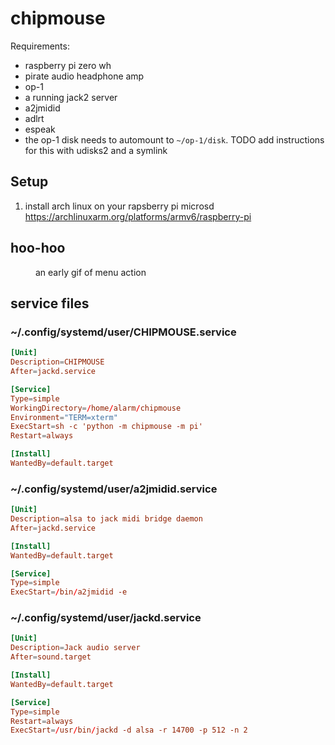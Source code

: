* chipmouse

Requirements:

- raspberry pi zero wh
- pirate audio headphone amp
- op-1
- a running jack2 server
- a2jmidid
- adlrt
- espeak
- the op-1 disk needs to automount to ~~/op-1/disk~. TODO add instructions for this with udisks2 and a symlink

** Setup
1. install arch linux on your rapsberry pi microsd https://archlinuxarm.org/platforms/armv6/raspberry-pi


** hoo-hoo

#+caption: an early gif of menu action
[[file:./assets/menu1.gif]]

** service files

*** ~/.config/systemd/user/CHIPMOUSE.service
#+begin_src conf :tangle ~/.config/systemd/user/a2jmidid.service
[Unit]
Description=CHIPMOUSE
After=jackd.service

[Service]
Type=simple
WorkingDirectory=/home/alarm/chipmouse
Environment="TERM=xterm"
ExecStart=sh -c 'python -m chipmouse -m pi'
Restart=always

[Install]
WantedBy=default.target
#+end_src

*** ~/.config/systemd/user/a2jmidid.service

#+begin_src conf :tangle ~/.config/systemd/user/a2jmidid.service
[Unit]
Description=alsa to jack midi bridge daemon
After=jackd.service

[Install]
WantedBy=default.target

[Service]
Type=simple
ExecStart=/bin/a2jmidid -e
#+end_src

*** ~/.config/systemd/user/jackd.service
#+begin_src conf :tangle ~/.config/systemd/user/jackd.service
  [Unit]
  Description=Jack audio server
  After=sound.target

  [Install]
  WantedBy=default.target

  [Service]
  Type=simple
  Restart=always
  ExecStart=/usr/bin/jackd -d alsa -r 14700 -p 512 -n 2
#+end_src
